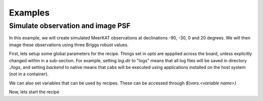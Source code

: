 ********
Examples
********

Simulate observation and image PSF
~~~~~~~~~~~~~~~~~~~~~~~~~~~~~~~~~~
In this example, we will create simulated MeerKAT observations at declinations -90, -30, 0 and 20 degrees. We will then image these observations using three Briggs robust values. 


First, lets setup some global parameters for the recipe. Things set in `opts` are appplied across the board, unless explicitly changed within in a sub-section. For example, setting `log.dir` to "logs" means that all log files will be saved in directory `./logs`, and setting `backend` to native means that cabs will be executed using applications installed on the host system (not in a container).

.. code:: yaml
  opts:
    backend: native
    log:
      dir: logs
    dist:
      max_workers: 4

We can also set variables that can be used by recipes. These can be accessed through `$(vars.<variable name>)`

.. code:: yaml
  vars:
    prefix: meerkat-psf-sim
    indir: input
    msdir: msdir
    outdir: output
    decs: [-90, -30, 0, 20]

Now, lets start the recipe

.. code:: yaml
  simvis_and_image_psf:
    inputs:
      dec:
        dtype: float
        default: -30
      ra:
        dtype: str
        default: "0deg"
      prefix:
        dtype: str
        default: "{vars.prefix}"
      obstime: # in hours
        dtype: float
        default: 2 # in hours
      dtime:
        dtype: int
        default: 2 # in seconds 
      msdir:
        dtype: Directory
        default: "{vars.msdir}"
      outdir:
        dtype: Directory
        default: "{vars.outdir}"
      indir:
        dtype: Directory
        default: "{vars.indir}"

    steps:
      simvis:
        cab: simms
        params:
          telescope: meerkat
          ms: "{recipe.msdir}/{recipe.prefix}_dec{recipe.dec}.ms"
          direction: "J2000,{recipe.ra},{recipe.dec}d"
          synthesis: "{recipe.obstime}"
          dfreq: 1MHz
          nchan: 5
          freq0: 580MHz
      image_psf:
        cab: wsclean
        params:
          ms: "{recipe.simvis.ms.path}"
          name: "{recipe.outdir}/{recipe.ms.basename}"
          scale: 1asec
          size: 2048
          weight: briggs 0.3
          psf-only: true
          


